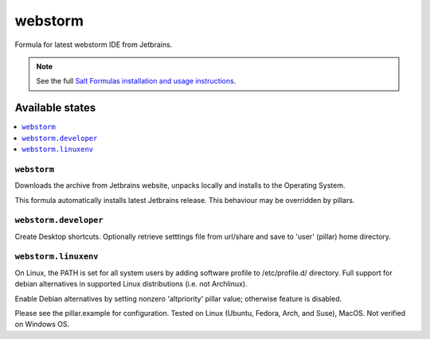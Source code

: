 ========
webstorm
========

Formula for latest webstorm IDE from Jetbrains.

.. note::

    See the full `Salt Formulas installation and usage instructions
    <http://docs.saltstack.com/en/latest/topics/development/conventions/formulas.html>`_.
    
Available states
================

.. contents::
    :local:

``webstorm``
------------
Downloads the archive from Jetbrains website, unpacks locally and installs to the Operating System.

.. note::

This formula automatically installs latest Jetbrains release. This behaviour may be overridden by pillars.

``webstorm.developer``
------------
Create Desktop shortcuts. Optionally retrieve setttings file from url/share and save to 'user' (pillar) home directory.


``webstorm.linuxenv``
------------
On Linux, the PATH is set for all system users by adding software profile to /etc/profile.d/ directory. Full support for debian alternatives in supported Linux distributions (i.e. not Archlinux).

.. note::

Enable Debian alternatives by setting nonzero 'altpriority' pillar value; otherwise feature is disabled.


Please see the pillar.example for configuration.
Tested on Linux (Ubuntu, Fedora, Arch, and Suse), MacOS. Not verified on Windows OS.

